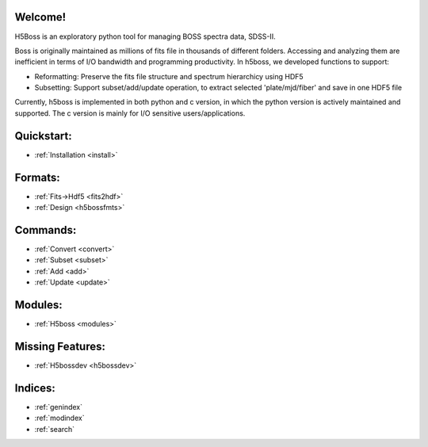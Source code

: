 .. h5boss documentation master file, created by
   sphinx-quickstart on Tue Oct 11 12:04:08 2016.
   You can adapt this file completely to your liking, but it should at least
   contain the root `toctree` directive.

Welcome!
========

H5Boss is an exploratory python tool for managing BOSS spectra data, SDSS-II. 

Boss is originally maintained as millions of fits file in thousands of different folders. Accessing and analyzing them are inefficient in terms of I/O bandwidth and programming productivity. In h5boss, we developed functions to support:

* Reformatting: Preserve the fits file structure and spectrum hierarchicy using HDF5
* Subsetting: Support subset/add/update operation, to extract selected 'plate/mjd/fiber' and save in one HDF5 file

Currently, h5boss is implemented in both python and c version, in which the python version is actively maintained and supported. The c version is mainly for I/O sensitive users/applications. 

Quickstart:
===========

* :ref:`Installation <install>`

Formats:
========
  
* :ref:`Fits->Hdf5 <fits2hdf>`
* :ref:`Design <h5bossfmts>`
 
Commands:
=============

* :ref:`Convert <convert>`
* :ref:`Subset <subset>`
* :ref:`Add <add>`
* :ref:`Update <update>`


Modules:
========

* :ref:`H5boss <modules>`

Missing Features:
=================

* :ref:`H5bossdev <h5bossdev>`

Indices:
========

* :ref:`genindex`
* :ref:`modindex`
* :ref:`search`

